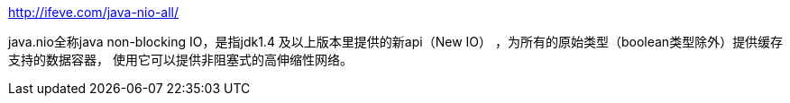 http://ifeve.com/java-nio-all/

java.nio全称java non-blocking IO，是指jdk1.4 及以上版本里提供的新api（New IO） ，为所有的原始类型（boolean类型除外）提供缓存支持的数据容器，
使用它可以提供非阻塞式的高伸缩性网络。
